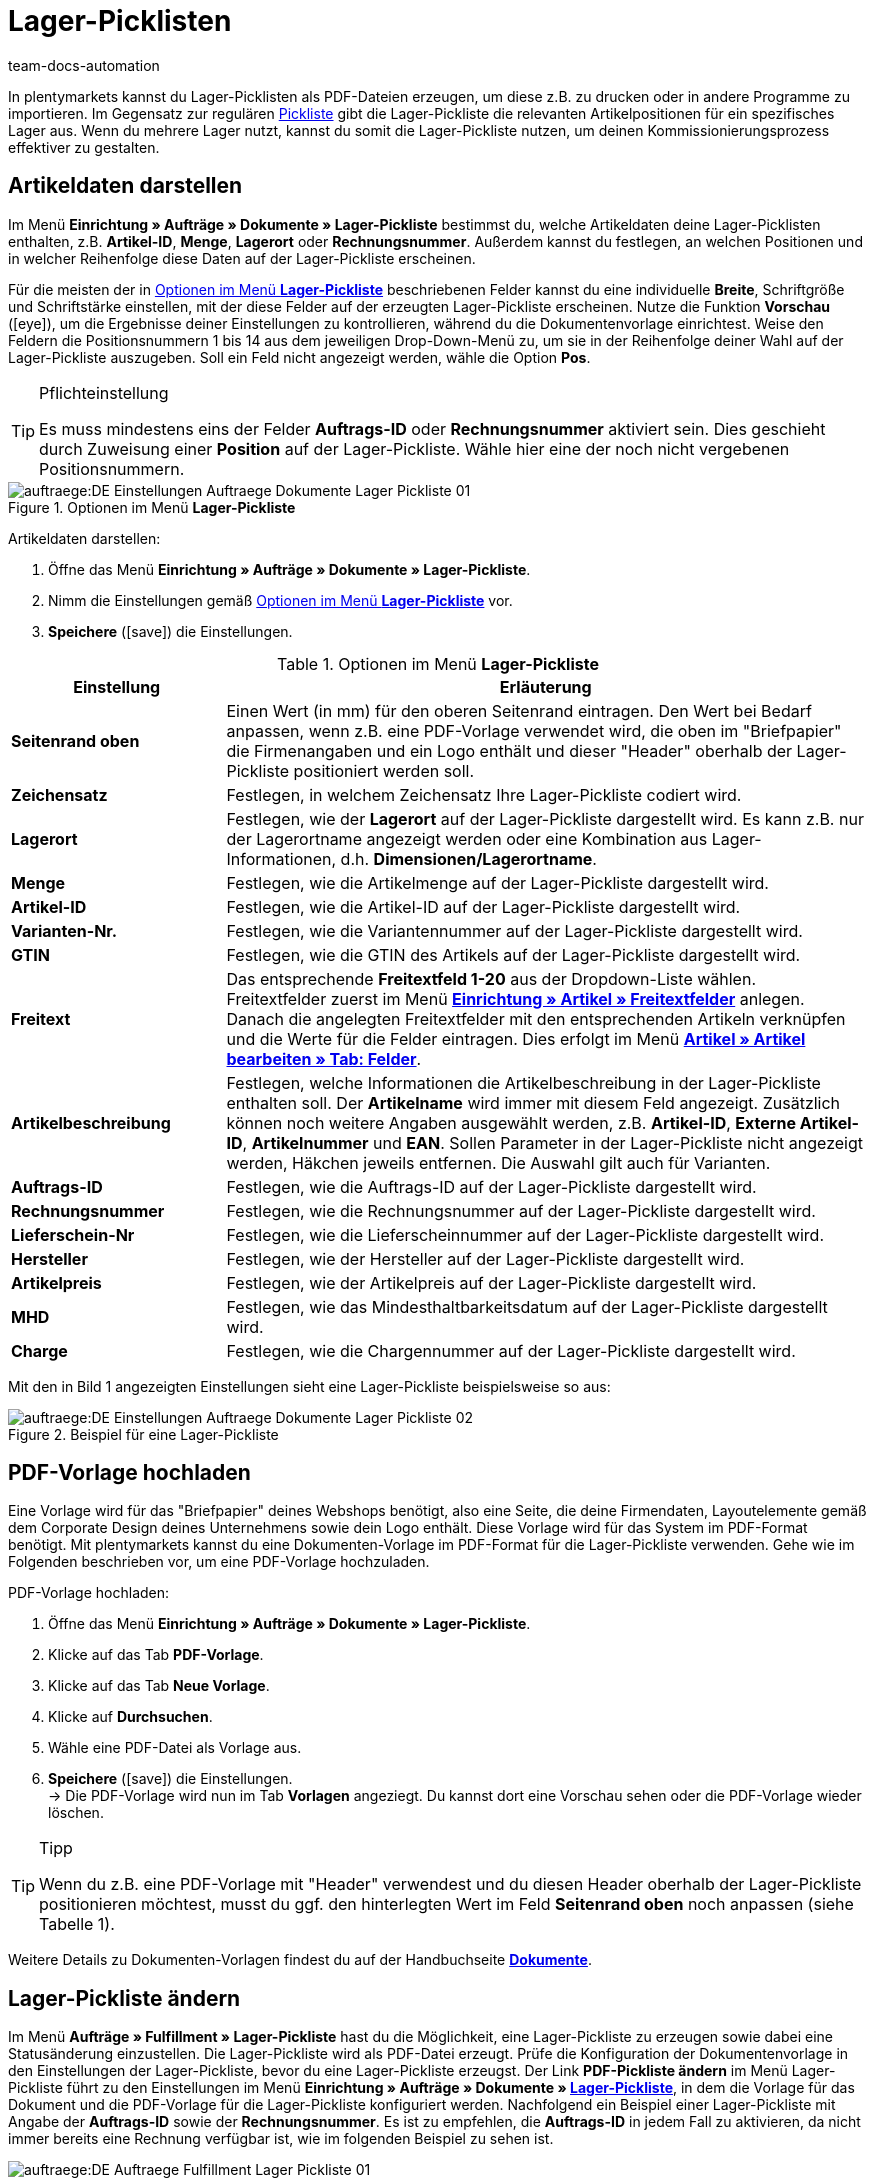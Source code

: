= Lager-Picklisten
:keywords: Lager-Pickliste, Lager-Pickliste erzeugen, Dokument, Auftragsdokument, Dokumentenvorlage, Dokumententyp, Dokumentvorlage, Dokumenttyp,
:author: team-docs-automation
:description: Anhand von Lager-Picklisten kannst du relevante Artikelpositionen für ein bestimmtes Lager darstellen. Erfahre hier, wie du Lager-Picklisten mit den gewünschten Artikeldaten als PDF-Datei erzeugst und deinen Kommissionierungsprozess somit verbesserst.

In plentymarkets kannst du Lager-Picklisten als PDF-Dateien erzeugen, um diese z.B. zu drucken oder in andere Programme zu importieren. Im Gegensatz zur regulären xref:auftraege:pickliste.adoc#[Pickliste] gibt die Lager-Pickliste die relevanten Artikelpositionen für ein spezifisches Lager aus. Wenn du mehrere Lager nutzt, kannst du somit die Lager-Pickliste nutzen, um deinen Kommissionierungsprozess effektiver zu gestalten.

[#100]
== Artikeldaten darstellen

Im Menü *Einrichtung » Aufträge » Dokumente » Lager-Pickliste* bestimmst du, welche Artikeldaten deine Lager-Picklisten enthalten, z.B. *Artikel-ID*, *Menge*, *Lagerort* oder *Rechnungsnummer*. Außerdem kannst du festlegen, an welchen Positionen und in welcher Reihenfolge diese Daten auf der Lager-Pickliste erscheinen.

Für die meisten der in <<table-orders-options-warehouse-pick-list>> beschriebenen Felder kannst du eine individuelle *Breite*, Schriftgröße und Schriftstärke einstellen, mit der diese Felder auf der erzeugten Lager-Pickliste erscheinen. Nutze die Funktion *Vorschau* (icon:eye[role="blue"]), um die Ergebnisse deiner Einstellungen zu kontrollieren, während du die Dokumentenvorlage einrichtest.
Weise den Feldern die Positionsnummern 1 bis 14 aus dem jeweiligen Drop-Down-Menü zu, um sie in der Reihenfolge deiner Wahl auf der Lager-Pickliste auszugeben. Soll ein Feld nicht angezeigt werden, wähle die Option *Pos*.

[TIP]
.Pflichteinstellung
====
Es muss mindestens eins der Felder *Auftrags-ID* oder *Rechnungsnummer* aktiviert sein. Dies geschieht durch Zuweisung einer *Position* auf der Lager-Pickliste. Wähle hier eine der noch nicht vergebenen Positionsnummern.
====

.Optionen im Menü *Lager-Pickliste*
image::auftraege:DE-Einstellungen-Auftraege-Dokumente-Lager-Pickliste-01.png[]

[.instruction]
Artikeldaten darstellen:

. Öffne das Menü *Einrichtung » Aufträge » Dokumente » Lager-Pickliste*.
. Nimm die Einstellungen gemäß <<table-orders-options-warehouse-pick-list>> vor.
. *Speichere* (icon:save[role="green"]) die Einstellungen.

[[table-orders-options-warehouse-pick-list]]
.Optionen im Menü *Lager-Pickliste*
[cols="1,3"]
|====
|Einstellung |Erläuterung

| *Seitenrand oben*
|Einen Wert (in mm) für den oberen Seitenrand eintragen. Den Wert bei Bedarf anpassen, wenn z.B. eine PDF-Vorlage verwendet wird, die oben im "Briefpapier" die Firmenangaben und ein Logo enthält und dieser "Header" oberhalb der Lager-Pickliste positioniert werden soll.

| *Zeichensatz*
|Festlegen, in welchem Zeichensatz Ihre Lager-Pickliste codiert wird.

| *Lagerort*
|Festlegen, wie der *Lagerort* auf der Lager-Pickliste dargestellt wird. Es kann z.B. nur der Lagerortname angezeigt werden oder eine Kombination aus Lager-Informationen, d.h. *Dimensionen/Lagerortname*.

| *Menge*
|Festlegen, wie die Artikelmenge auf der Lager-Pickliste dargestellt wird.

| *Artikel-ID*
|Festlegen, wie die Artikel-ID auf der Lager-Pickliste dargestellt wird.

| *Varianten-Nr.*
|Festlegen, wie die Variantennummer auf der Lager-Pickliste dargestellt wird.

| *GTIN*
|Festlegen, wie die GTIN des Artikels auf der Lager-Pickliste dargestellt wird.

| *Freitext*
|Das entsprechende *Freitextfeld 1-20* aus der Dropdown-Liste wählen. +
Freitextfelder zuerst im Menü *xref:artikel:artikel-verwalten.adoc#70[Einrichtung » Artikel » Freitextfelder]* anlegen. Danach die angelegten Freitextfelder mit den entsprechenden Artikeln verknüpfen und die Werte für die Felder eintragen. Dies erfolgt im Menü xref:artikel:felder.adoc#[*Artikel » Artikel bearbeiten » Tab: Felder*].

| *Artikelbeschreibung*
|Festlegen, welche Informationen die Artikelbeschreibung in der Lager-Pickliste enthalten soll. Der *Artikelname* wird immer mit diesem Feld angezeigt. Zusätzlich können noch weitere Angaben ausgewählt werden, z.B. *Artikel-ID*, *Externe Artikel-ID*, *Artikelnummer* und *EAN*. Sollen Parameter in der Lager-Pickliste nicht angezeigt werden, Häkchen jeweils entfernen. Die Auswahl gilt auch für Varianten.

| *Auftrags-ID*
|Festlegen, wie die Auftrags-ID auf der Lager-Pickliste dargestellt wird.

| *Rechnungsnummer*
|Festlegen, wie die Rechnungsnummer auf der Lager-Pickliste dargestellt wird.

| *Lieferschein-Nr*
|Festlegen, wie die Lieferscheinnummer auf der Lager-Pickliste dargestellt wird.

| *Hersteller*
|Festlegen, wie der Hersteller auf der Lager-Pickliste dargestellt wird.

| *Artikelpreis*
|Festlegen, wie der Artikelpreis auf der Lager-Pickliste dargestellt wird.

| *MHD*
|Festlegen, wie das Mindesthaltbarkeitsdatum auf der Lager-Pickliste dargestellt wird.

| *Charge*
|Festlegen, wie die Chargennummer auf der Lager-Pickliste dargestellt wird.
|====

Mit den in Bild 1 angezeigten Einstellungen sieht eine Lager-Pickliste beispielsweise so aus:

.Beispiel für eine Lager-Pickliste
image::auftraege:DE-Einstellungen-Auftraege-Dokumente-Lager-Pickliste-02.png[]

[#200]
== PDF-Vorlage hochladen

Eine Vorlage wird für das "Briefpapier" deines Webshops benötigt, also eine Seite, die deine Firmendaten, Layoutelemente gemäß dem Corporate Design deines Unternehmens sowie dein Logo enthält. Diese Vorlage wird für das System im PDF-Format benötigt. Mit plentymarkets kannst du eine Dokumenten-Vorlage im PDF-Format für die Lager-Pickliste verwenden. Gehe wie im Folgenden beschrieben vor, um eine PDF-Vorlage hochzuladen.

[.instruction]
PDF-Vorlage hochladen:

. Öffne das Menü *Einrichtung » Aufträge » Dokumente » Lager-Pickliste*.
. Klicke auf das Tab *PDF-Vorlage*.
. Klicke auf das Tab *Neue Vorlage*.
. Klicke auf *Durchsuchen*.
. Wähle eine PDF-Datei als Vorlage aus.
. *Speichere* (icon:save[role="green"]) die Einstellungen. +
→ Die PDF-Vorlage wird nun im Tab *Vorlagen* angeziegt. Du kannst dort eine Vorschau sehen oder die PDF-Vorlage wieder löschen.

[TIP]
.Tipp
====
Wenn du z.B. eine PDF-Vorlage mit "Header" verwendest und du diesen Header oberhalb der Lager-Pickliste positionieren möchtest, musst du ggf. den hinterlegten Wert im Feld *Seitenrand oben* noch anpassen (siehe Tabelle 1).
====

Weitere Details zu Dokumenten-Vorlagen findest du auf der Handbuchseite *xref:auftraege:auftragsdokumente.adoc#[Dokumente]*.

[#300]
== Lager-Pickliste ändern

Im Menü *Aufträge » Fulfillment » Lager-Pickliste* hast du die Möglichkeit, eine Lager-Pickliste zu erzeugen sowie dabei eine Statusänderung einzustellen. Die Lager-Pickliste wird als PDF-Datei erzeugt.
Prüfe die Konfiguration der Dokumentenvorlage in den Einstellungen der Lager-Pickliste, bevor du eine Lager-Pickliste erzeugst.
Der Link *PDF-Pickliste ändern* im Menü Lager-Pickliste führt zu den Einstellungen im Menü *Einrichtung » Aufträge » Dokumente » xref:auftraege:lager-pickliste.adoc#[Lager-Pickliste]*, in dem die Vorlage für das Dokument und die PDF-Vorlage für die Lager-Pickliste konfiguriert werden.
Nachfolgend ein Beispiel einer Lager-Pickliste mit Angabe der *Auftrags-ID* sowie der *Rechnungsnummer*. Es ist zu empfehlen, die *Auftrags-ID* in jedem Fall zu aktivieren, da nicht immer bereits eine Rechnung verfügbar ist, wie im folgenden Beispiel zu sehen ist.

.PDF-Ausgabe der Lager-Pickliste
image::auftraege:DE-Auftraege-Fulfillment-Lager-Pickliste-01.png[]

[#400]
== Lager-Pickliste erzeugen

Nachdem du die Einstellungen anhand <<table-orders-options-warehouse-pick-list>> vorgenommen hast, kannst du im Bereich *Aufträge » Fulfillment* festlegen, welche Aufträge die Lager-Pickliste beinhalten soll. Über einen *Suchfilter* kannst du festlegen, welche Aufträge berücksichtigt werden und wie diese auf der Lager-Pickliste sortiert werden.

Gehe wie nachfolgend beschrieben vor, um eine Lager-Pickliste zu erzeugen.

[.instruction]
Lager-Pickliste erzeugen:

. Öffne das Menü *Aufträge » Fulfillment » Lager-Pickliste*.
. Wähle die Einstellungen anhand der Erläuterungen in <<table-fulfilment-options-warehouse-pick-list>>. +
_Beachte_, dass die Einstellungen sowohl *Suchfilter* als auch *Aktionen* umfassen.
. Klicke auf das *Zahnrad* (icon:cog[]), um die Lager-Pickliste zu erzeugen.

[[table-fulfilment-options-warehouse-pick-list]]
.Optionen im Untermenü *Lager-Pickliste*
[cols="1,3"]
|====
|Einstellung |Erläuterung

| *Auftragsstatus*
|Status der Aufträge wählen, die für die Lager-Pickliste berücksichtigt werden sollen.

| *Eigner*
|Einen Eigner wählen, für dessen Aufträge die Dokumente erzeugt werden sollen oder die Option *ALLE*, wenn für alle Eigner die Dokumente erzeugt werden sollen.

| *Mandant (Shop)*
| *Standard* = nur Standard-Webshop +
*ALLE* = Webshop und Mandanten

| *Lager*
|Ein Lager oder die Option *ALLE* wählen.

| *Auftragslimit*
|Wählen, wie viele Aufträge pro Durchgang bearbeitet werden sollen. Einstellbar ist ein Wert zwischen 5 und 300. +
Es kann pro Durchgang höchstens das maximal einstellbare Limit an Aufträgen bearbeitet werden. Wenn die Anzahl der Aufträge, die bearbeitet werden sollen, größer ist, als das höchste einstellbare Limit, muss der Prozess entsprechend oft wiederholt werden. Je geringer das eingestellte Limit, desto optimaler ist die Systemleistung.

| *Rechnungen anhängen*
|Wähle die Option *Ja*, um im Anschluss an die Lager-Pickliste die Rechnungen nach Auftrags-ID sortiert in die PDF-Datei einzufügen.

| *Rechnungen pro Gruppierung*
|Wähle, wie viele Rechnungen pro Gruppierung ausgegeben werden sollen.

| *Ändere Auftragsstatus* (Aktion)
|Status wählen, in den die Aufträge nach dem Erzeugen der Lager-Pickliste wechseln sollen. +
Der Statuswechsel ist wichtig, damit für bereits bearbeitete Aufträge ein Prozess nicht noch einmal durchgeführt wird.
|====
